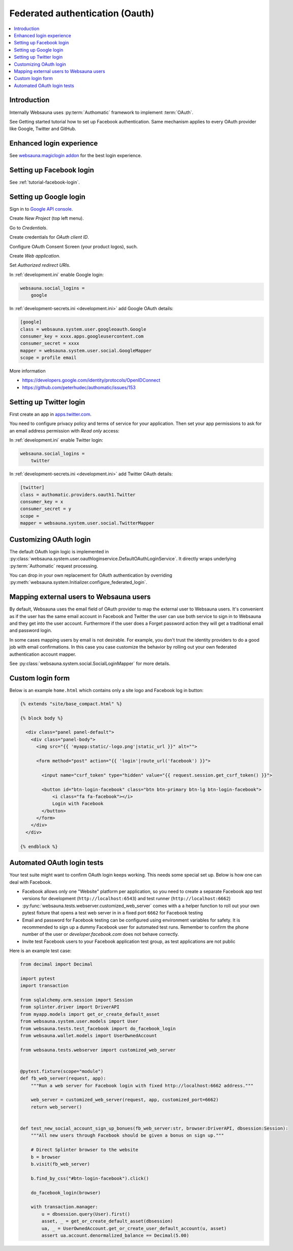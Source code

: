 ================================
Federated authentication (Oauth)
================================

.. contents:: :local:

Introduction
============

Internally Websauna uses :py:term:`Authomatic` framework to implement :term:`OAuth`.

See Getting started tutorial how to set up Facebook authentication. Same mechanism applies to every OAuth provider like Google, Twitter and GitHub.

Enhanced login experience
=========================

See `websauna.magiclogin addon <http://github.com/websauna/websauna.magiclogin>`_ for the best login experience.

Setting up Facebook login
=========================

See :ref:`tutorial-facebook-login`.

.. _google-auth:

Setting up Google login
=======================

Sign in to `Google API console <https://console.developers.google.com/apis>`__.

Create *New Project* (top left menu).

Go to *Credentials*.

Create credentials for *OAuth client ID*.

Configure OAuth Consent Screen (your product logos), such.

Create *Web application*.

Set *Authorized redirect URIs*.

.. image:: ../images/oauth-google.png
    :width: 640px

In :ref:`development.ini` enable Google login:

.. code-block:: ini

    websauna.social_logins =
        google

In :ref:`development-secrets.ini <development.ini>` add Google OAuth details:

.. code-block:: ini

    [google]
    class = websauna.system.user.googleoauth.Google
    consumer_key = xxxx.apps.googleusercontent.com
    consumer_secret = xxxx
    mapper = websauna.system.user.social.GoogleMapper
    scope = profile email

More information

* https://developers.google.com/identity/protocols/OpenIDConnect

* https://github.com/peterhudec/authomatic/issues/153

.. _twitter-auth:

Setting up Twitter login
========================

First create an app in `apps.twitter.com <https://apps.twitter.com>`_.

You need to configure privacy policy and terms of service for your application. Then set your app permissions to ask for an email address permission with *Read only* access:

.. image:: ../images/twitter-oauth-email.png
    :width: 640px

In :ref:`development.ini` enable Twitter login:

.. code-block:: ini

    websauna.social_logins =
        twitter

In :ref:`development-secrets.ini <development.ini>` add Twitter OAuth details:

.. code-block:: ini

    [twitter]
    class = authomatic.providers.oauth1.Twitter
    consumer_key = x
    consumer_secret = y
    scope =
    mapper = websauna.system.user.social.TwitterMapper

Customizing OAuth login
=======================

The default OAuth login logic is implemented in :py:class:`websauna.system.user.oauthloginservice.DefaultOAuthLoginService`. It directly wraps underlying :py:term:`Authomatic` request processing.

You can drop in your own replacement for OAuth authentication by overriding :py:meth:`websauna.system.Initializer.configure_federated_login`.

Mapping external users to Websauna users
========================================

By default, Websauna uses the email field of OAuth provider to map the external user to Websauna users. It's convenient as if the user has the same email account in Facebook and Twitter the user can use both service to sign in to Websauna and they get into the user account. Furthermore if the user does a Forget password action they will get a traditional email and password login.

In some cases mapping users by email is not desirable. For example, you don't trust the identity providers to do a good job with email confirmations. In this case you case customize the behavior by rolling out your own federated authentication account mapper.

See :py:class:`websauna.system.social.SocialLoginMapper` for more details.

Custom login form
=================

Below is an example ``home.html`` which contains only a site logo and Facebook log in button:

.. code-block:: html+jinja

    {% extends "site/base_compact.html" %}

    {% block body %}

      <div class="panel panel-default">
        <div class="panel-body">
          <img src="{{ 'myapp:static/-logo.png'|static_url }}" alt="">

          <form method="post" action="{{ 'login'|route_url('facebook') }}">

            <input name="csrf_token" type="hidden" value="{{ request.session.get_csrf_token() }}">

            <button id="btn-login-facebook" class="btn btn-primary btn-lg btn-login-facebook">
                <i class="fa fa-facebook"></i>
                Login with Facebook
            </button>
          </form>
        </div>
      </div>

    {% endblock %}


Automated OAuth login tests
===========================

Your test suite might want to confirm OAuth login keeps working. This needs some special set up. Below is how one can deal with Facebook.

* Facebook allows only one "Website" platform per application, so you need to create a separate Facebook app test versions for development (``http://localhost:6543``) and test runner (``http://localhost:6662``)

* :py:func:`websauna.tests.webserver.customized_web_server` comes with a a helper function to roll out your own pytest fixture that opens a test web server in in a fixed port ``6662`` for Facebook testing

* Email and password for Facebook testing can be configured using environment variables for safety. It is recommended to sign up a dummy Facebook user for automated test runs. Remember to confirm the phone number of the user or *developer.facebook.com* does not behave correctly.

* Invite test Facebook users to your Facebook application test group, as test applications are not public

Here is an example test case:

.. code-block:: html+jinja
    
    from decimal import Decimal
    
    import pytest
    import transaction
    
    from sqlalchemy.orm.session import Session
    from splinter.driver import DriverAPI
    from myapp.models import get_or_create_default_asset
    from websauna.system.user.models import User
    from websauna.tests.test_facebook import do_facebook_login
    from websauna.wallet.models import UserOwnedAccount
    
    from websauna.tests.webserver import customized_web_server
    
    
    @pytest.fixture(scope="module")
    def fb_web_server(request, app):
        """Run a web server for Facebook login with fixed http://localhost:6662 address."""
    
        web_server = customized_web_server(request, app, customized_port=6662)
        return web_server()
    
    
    def test_new_social_account_sign_up_bonues(fb_web_server:str, browser:DriverAPI, dbsession:Session):
        """All new users through Facebook should be given a bonus on sign up."""
    
        # Direct Splinter browser to the website
        b = browser
        b.visit(fb_web_server)
    
        b.find_by_css("#btn-login-facebook").click()
    
        do_facebook_login(browser)
    
        with transaction.manager:
            u = dbsession.query(User).first()
            asset, _ = get_or_create_default_asset(dbsession)
            ua, _ = UserOwnedAccount.get_or_create_user_default_account(u, asset)
            assert ua.account.denormalized_balance == Decimal(5.00)

